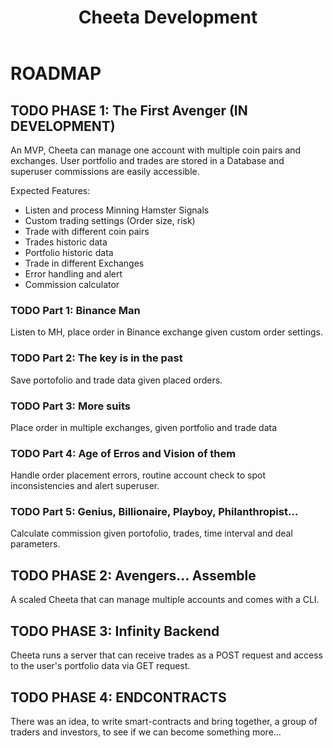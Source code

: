 #+TITLE: Cheeta Development


* ROADMAP

** TODO PHASE 1: The First Avenger (IN DEVELOPMENT)
An MVP, Cheeta can manage one account with multiple coin pairs and exchanges. User portfolio and trades are stored in a Database and superuser commissions are easily accessible.

Expected Features:
- Listen and process Minning Hamster Signals
- Custom trading settings (Order size, risk)
- Trade with different coin pairs
- Trades historic data
- Portfolio historic data
- Trade in different Exchanges
- Error handling and alert
- Commission calculator

*** TODO Part 1: Binance Man
Listen to MH, place order in Binance exchange given custom order settings.

*** TODO Part 2: The key is in the past
Save portofolio and trade data given placed orders.

*** TODO Part 3: More suits
Place order in multiple exchanges, given portfolio and trade data

*** TODO Part 4: Age of Erros and Vision of them
Handle order placement errors, routine account check to spot inconsistencies and alert superuser.

*** TODO Part 5: Genius, Billionaire, Playboy, Philanthropist...
Calculate commission given portofolio, trades, time interval and deal parameters.

** TODO PHASE 2: Avengers... Assemble
A scaled Cheeta that can manage multiple accounts and comes with a CLI.

** TODO PHASE 3: Infinity Backend
Cheeta runs a server that can receive trades as a POST request and access to the user's portfolio data via GET request.

** TODO PHASE 4: ENDCONTRACTS
There was an idea, to write smart-contracts and bring together, a group of traders and investors, to see if we can become something more...
